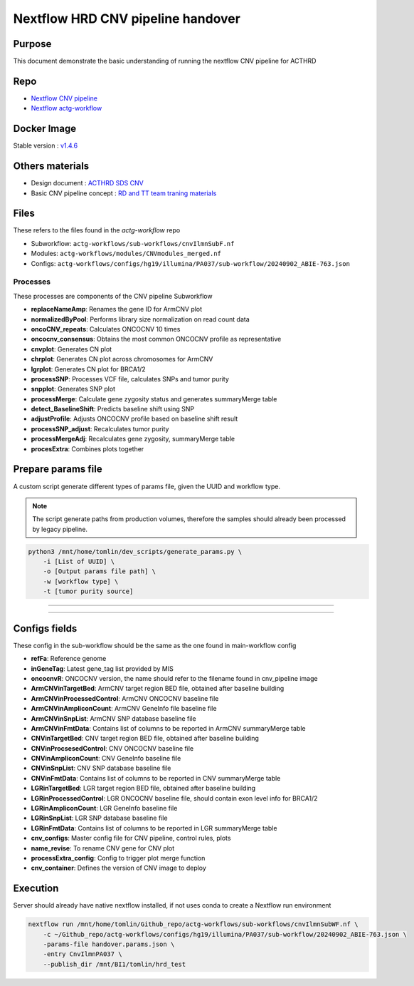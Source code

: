 ======================================
Nextflow HRD CNV pipeline handover
======================================

-----------------
Purpose
-----------------

This document demonstrate the basic understanding of running the nextflow CNV pipeline for ACTHRD

-----------------
Repo
-----------------

- `Nextflow CNV pipeline <https://github.com/ACTGenomics/cnv_pipeline>`_
- `Nextflow actg-workflow <https://github.com/ACTGenomics/actg-workflows>`_


-----------------
Docker Image
-----------------

Stable version : `v1.4.6 <https://hub.docker.com/repository/docker/actgenomics/cnv_pipeline/general>`_

-----------------
Others materials
-----------------

- Design document : `ACTHRD SDS CNV <https://actgenomics-my.sharepoint.com/:w:/p/tomlin/ER_4WdLkL79i9UNl_KAgPaoBLUeNBe4t8bpat7Ew21YPSA?e=KKfSnb>`_
- Basic CNV pipeline concept : `RD and TT team traning materials <https://actgenomics-my.sharepoint.com/:p:/p/tomlin/EcTWI-KEp3NZjLpvSCSIb5MBff533n2f3rpfNFyqu2eJig?e=bS4iVH>`_

-----------------
Files
-----------------

These refers to the files found in the `actg-workflow` repo

- Subworkflow: ``actg-workflows/sub-workflows/cnvIlmnSubF.nf``
- Modules: ``actg-workflows/modules/CNVmodules_merged.nf``
- Configs: ``actg-workflows/configs/hg19/illumina/PA037/sub-workflow/20240902_ABIE-763.json``


Processes
~~~~~~~~~~~~~~

These processes are components of the CNV pipeline Subworkflow

- **replaceNameAmp**: Renames the gene ID for ArmCNV plot
- **normalizedByPool**: Performs library size normalization on read count data
- **oncoCNV_repeats**: Calculates ONCOCNV 10 times
- **oncocnv_consensus**: Obtains the most common ONCOCNV profile as representative
- **cnvplot**: Generates CN plot
- **chrplot**: Generates CN plot across chromosomes for ArmCNV
- **lgrplot**: Generates CN plot for BRCA1/2
- **processSNP**: Processes VCF file, calculates SNPs and tumor purity
- **snpplot**: Generates SNP plot
- **processMerge**: Calculate gene zygosity status and generates summaryMerge table
- **detect_BaselineShift**: Predicts baseline shift using SNP
- **adjustProfile**: Adjusts ONCOCNV profile based on baseline shift result
- **processSNP_adjust**: Recalculates tumor purity
- **processMergeAdj**: Recalculates gene zygosity, summaryMerge table
- **procesExtra**: Combines plots together

--------------------
Prepare params file
--------------------

A custom script generate different types of params file, given the UUID and workflow type. 

.. note::

    The script generate paths from production volumes, therefore the samples should already been processed by legacy pipeline.


.. code-block:: console

    python3 /mnt/home/tomlin/dev_scripts/generate_params.py \ 
        -i [List of UUID] \ 
        -o [Output params file path] \ 
        -w [workflow type] \ 
        -t [tumor purity source] 

.. image:: _img/_img/hrd_generate_params.png
    :width: 600px
    :align: center
    :alt: Example of params file generation

----

.. image:: _img/hrd_params_template.png
    :width: 600px
    :align: center
    :alt: Example of params file template

-----

--------------------
Configs fields
--------------------

These config in the sub-workflow should be the same as the one found in main-workflow config 

- **refFa**: Reference genome 
- **inGeneTag**: Latest gene_tag list provided by MIS 
- **oncocnvR**: ONCOCNV version, the name should refer to the filename found in cnv_pipeline image 
- **ArmCNVinTargetBed**: ArmCNV target region BED file, obtained after baseline building 
- **ArmCNVinProcessedControl**: ArmCNV ONCOCNV baseline file 
- **ArmCNVinAmpliconCount**: ArmCNV GeneInfo file baseline file 
- **ArmCNVinSnpList**: ArmCNV SNP database baseline file 
- **ArmCNVinFmtData**: Contains list of columns to be reported in ArmCNV summaryMerge table 
- **CNVinTargetBed**: CNV target region BED file, obtained after baseline building 
- **CNVinProcsesedControl**: CNV ONCOCNV baseline file 
- **CNVinAmpliconCount**: CNV GeneInfo baseline file 
- **CNVinSnpList**: CNV SNP database baseline file 
- **CNVinFmtData**: Contains list of columns to be reported in CNV summaryMerge table 
- **LGRinTargetBed**: LGR target region BED file, obtained after baseline building 
- **LGRinProcessedControl**: LGR ONCOCNV baseline file, should contain exon level info for BRCA1/2 
- **LGRinAmpliconCount**: LGR GeneInfo baseline file 
- **LGRinSnpList**: LGR SNP database baseline file 
- **LGRinFmtData**: Contains list of columns to be reported in LGR summaryMerge table 
- **cnv_configs**: Master config file for CNV pipeline, control rules, plots 
- **name_revise**: To rename CNV gene for CNV plot 
- **processExtra_config**: Config to trigger plot merge function 
- **cnv_container**: Defines the version of CNV image to deploy 

--------------------
Execution
--------------------

Server should already have native nextflow installed, if not uses conda to create a Nextflow run environment

.. code-block:: console

    nextflow run /mnt/home/tomlin/Github_repo/actg-workflows/sub-workflows/cnvIlmnSubWF.nf \ 
        -c ~/Github_repo/actg-workflows/configs/hg19/illumina/PA037/sub-workflow/20240902_ABIE-763.json \ 
        -params-file handover.params.json \ 
        -entry CnvIlmnPA037 \ 
        --publish_dir /mnt/BI1/tomlin/hrd_test 

.. image:: _img/hrd_run_example.png
    :width: 600px
    :align: center
    :alt: Example of successful subworkflow execution

